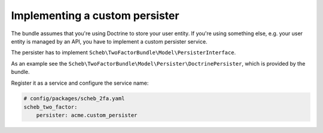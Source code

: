 Implementing a custom persister
===============================

The bundle assumes that you're using Doctrine to store your user entity. If you're using something else, e.g. your user
entity is managed by an API, you have to implement a custom persister service.

The persister has to implement ``Scheb\TwoFactorBundle\Model\PersisterInterface``.

As an example see the ``Scheb\TwoFactorBundle\Model\Persister\DoctrinePersister``, which is provided by the bundle.

Register it as a service and configure the service name:

.. code-block:: yaml

   # config/packages/scheb_2fa.yaml
   scheb_two_factor:
       persister: acme.custom_persister
